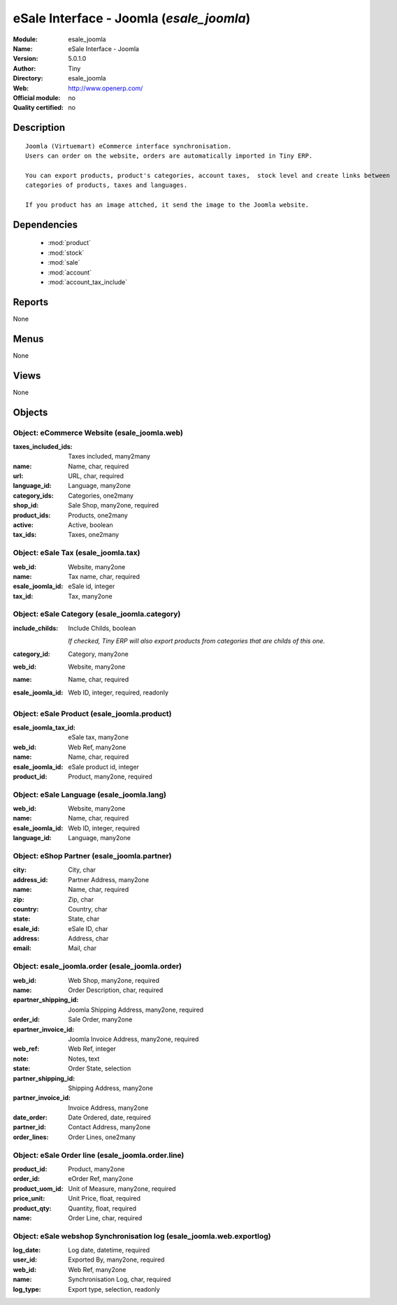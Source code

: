 
.. module:: esale_joomla
    :synopsis: eSale Interface - Joomla 
    :noindex:
.. 

.. raw:: html

    <link rel="stylesheet" href="../_static/hide_objects_in_sidebar.css" type="text/css" />

eSale Interface - Joomla (*esale_joomla*)
=========================================
:Module: esale_joomla
:Name: eSale Interface - Joomla
:Version: 5.0.1.0
:Author: Tiny
:Directory: esale_joomla
:Web: http://www.openerp.com/
:Official module: no
:Quality certified: no

Description
-----------

::

  Joomla (Virtuemart) eCommerce interface synchronisation.
  Users can order on the website, orders are automatically imported in Tiny ERP.
  
  You can export products, product's categories, account taxes,  stock level and create links between
  categories of products, taxes and languages.
  
  If you product has an image attched, it send the image to the Joomla website.

Dependencies
------------

 * :mod:`product`
 * :mod:`stock`
 * :mod:`sale`
 * :mod:`account`
 * :mod:`account_tax_include`

Reports
-------

None


Menus
-------


None


Views
-----


None



Objects
-------

Object: eCommerce Website (esale_joomla.web)
############################################



:taxes_included_ids: Taxes included, many2many





:name: Name, char, required





:url: URL, char, required





:language_id: Language, many2one





:category_ids: Categories, one2many





:shop_id: Sale Shop, many2one, required





:product_ids: Products, one2many





:active: Active, boolean





:tax_ids: Taxes, one2many




Object: eSale Tax (esale_joomla.tax)
####################################



:web_id: Website, many2one





:name: Tax name, char, required





:esale_joomla_id: eSale id, integer





:tax_id: Tax, many2one




Object: eSale Category (esale_joomla.category)
##############################################



:include_childs: Include Childs, boolean

    *If checked, Tiny ERP will also export products from categories that are childs of this one.*



:category_id: Category, many2one





:web_id: Website, many2one





:name: Name, char, required





:esale_joomla_id: Web ID, integer, required, readonly




Object: eSale Product (esale_joomla.product)
############################################



:esale_joomla_tax_id: eSale tax, many2one





:web_id: Web Ref, many2one





:name: Name, char, required





:esale_joomla_id: eSale product id, integer





:product_id: Product, many2one, required




Object: eSale Language (esale_joomla.lang)
##########################################



:web_id: Website, many2one





:name: Name, char, required





:esale_joomla_id: Web ID, integer, required





:language_id: Language, many2one




Object: eShop Partner (esale_joomla.partner)
############################################



:city: City, char





:address_id: Partner Address, many2one





:name: Name, char, required





:zip: Zip, char





:country: Country, char





:state: State, char





:esale_id: eSale ID, char





:address: Address, char





:email: Mail, char




Object: esale_joomla.order (esale_joomla.order)
###############################################



:web_id: Web Shop, many2one, required





:name: Order Description, char, required





:epartner_shipping_id: Joomla Shipping Address, many2one, required





:order_id: Sale Order, many2one





:epartner_invoice_id: Joomla Invoice Address, many2one, required





:web_ref: Web Ref, integer





:note: Notes, text





:state: Order State, selection





:partner_shipping_id: Shipping Address, many2one





:partner_invoice_id: Invoice Address, many2one





:date_order: Date Ordered, date, required





:partner_id: Contact Address, many2one





:order_lines: Order Lines, one2many




Object: eSale Order line (esale_joomla.order.line)
##################################################



:product_id: Product, many2one





:order_id: eOrder Ref, many2one





:product_uom_id: Unit of Measure, many2one, required





:price_unit: Unit Price, float, required





:product_qty: Quantity, float, required





:name: Order Line, char, required




Object: eSale webshop Synchronisation log (esale_joomla.web.exportlog)
######################################################################



:log_date: Log date, datetime, required





:user_id: Exported By, many2one, required





:web_id: Web Ref, many2one





:name: Synchronisation Log, char, required





:log_type: Export type, selection, readonly


